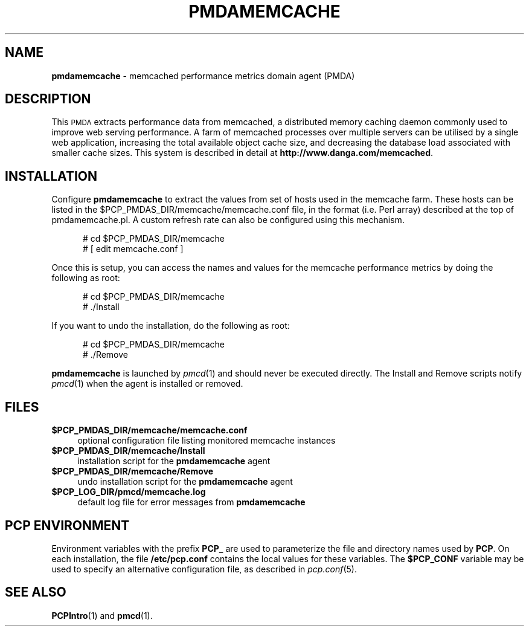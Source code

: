'\"macro stdmacro
.\"
.\" Copyright (c) 2008 Aconex.  All Rights Reserved.
.\"
.\" This program is free software; you can redistribute it and/or modify it
.\" under the terms of the GNU General Public License as published by the
.\" Free Software Foundation; either version 2 of the License, or (at your
.\" option) any later version.
.\"
.\" This program is distributed in the hope that it will be useful, but
.\" WITHOUT ANY WARRANTY; without even the implied warranty of MERCHANTABILITY
.\" or FITNESS FOR A PARTICULAR PURPOSE.  See the GNU General Public License
.\" for more details.
.\"
.\"
.TH PMDAMEMCACHE 1 "PCP" "Performance Co-Pilot"
.SH NAME
\f3pmdamemcache\f1 \- memcached performance metrics domain agent (PMDA)
.SH DESCRIPTION
This \s-1PMDA\s0 extracts performance data from memcached, a distributed
memory caching daemon commonly used to improve web serving performance.
A farm of memcached processes over multiple servers can be utilised by a single
web application, increasing the total available object cache size, and
decreasing the database load associated with smaller cache sizes.  This
system is described in detail at
.BR http://www.danga.com/memcached .
.SH INSTALLATION
Configure \fBpmdamemcache\fR to extract the values from set of hosts
used in the memcache farm.  These hosts can be listed in the
\&\f(CR$PCP_PMDAS_DIR\fR/memcache/memcache.conf file, in the format (i.e.
Perl array) described at the top of pmdamemcache.pl.  A custom
refresh rate can also be configured using this mechanism.
.PP
.ft CR
.nf
.in +0.5i
# cd $PCP_PMDAS_DIR/memcache
# [ edit memcache.conf ]
.in
.fi
.ft 1
.PP
Once this is setup, you can access the names and values for the
memcache performance metrics by doing the following as root:
.PP
.ft CR
.nf
.in +0.5i
# cd $PCP_PMDAS_DIR/memcache
# ./Install
.in
.fi
.ft 1
.PP
If you want to undo the installation, do the following as root:
.PP
.ft CR
.nf
.in +0.5i
# cd $PCP_PMDAS_DIR/memcache
# ./Remove
.in
.fi
.ft 1
.PP
\fBpmdamemcache\fR is launched by \fIpmcd\fR(1) and should never be executed
directly. The Install and Remove scripts notify \fIpmcd\fR(1) when the
agent is installed or removed.
.SH FILES
.IP "\fB$PCP_PMDAS_DIR/memcache/memcache.conf\fR" 4
optional configuration file listing monitored memcache instances
.IP "\fB$PCP_PMDAS_DIR/memcache/Install\fR" 4
installation script for the \fBpmdamemcache\fR agent
.IP "\fB$PCP_PMDAS_DIR/memcache/Remove\fR" 4
undo installation script for the \fBpmdamemcache\fR agent
.IP "\fB$PCP_LOG_DIR/pmcd/memcache.log\fR" 4
default log file for error messages from \fBpmdamemcache\fR
.SH PCP ENVIRONMENT
Environment variables with the prefix \fBPCP_\fR are used to parameterize
the file and directory names used by \fBPCP\fR. On each installation, the
file \fB/etc/pcp.conf\fR contains the local values for these variables.
The \fB$PCP_CONF\fR variable may be used to specify an alternative
configuration file, as described in \fIpcp.conf\fR(5).
.SH SEE ALSO
.BR PCPIntro (1)
and
.BR pmcd (1).

.\" control lines for scripts/man-spell
.\" +ok+ pmdamemcache memcached memcache
.\" +ok+ danga [from http://www.danga.com/memcached] pl [from pmdamemcache.pl]
